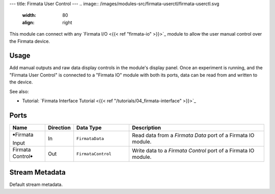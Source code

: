 ---
title: Firmata User Control
---
.. image:: /images/modules-src/firmata-userctl/firmata-userctl.svg
   :width: 80
   :align: right

This module can connect with any `Firmata I/O <{{< ref "firmata-io" >}}>`_ module to allow the user manual control
over the Firmata device.

Usage
=====

Add manual outputs and raw data display controls in the module's display panel.
Once an experiment is running, and the "Firmata User Control" is connected to a "Firmata IO" module
with both its ports, data can be read from and written to the device.

.. image:: /images/manual-firmata-control-dialog.avif
  :width: 480
  :alt: Manually reading Arduino pin values and writing to pins

See also:

* Tutorial: `Firmata Interface Tutorial <{{< ref "/tutorials/04_firmata-interface" >}}>`_

Ports
=====

.. list-table::
   :widths: 14 10 22 54
   :header-rows: 1

   * - Name
     - Direction
     - Data Type
     - Description

   * - 🠺Firmata Input
     - In
     - ``FirmataData``
     - Read data from a `Firmata Data` port of a Firmata IO module.
   * - Firmata Control🠺
     - Out
     - ``FirmataControl``
     - Write data to a `Firmata Control` port of a Firmata IO module.


Stream Metadata
===============

Default stream metadata.
